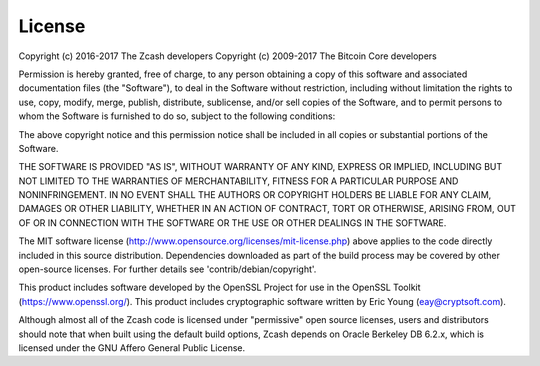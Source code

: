 .. _License:

License
=======

Copyright (c) 2016-2017 The Zcash developers
Copyright (c) 2009-2017 The Bitcoin Core developers

Permission is hereby granted, free of charge, to any person obtaining a copy
of this software and associated documentation files (the "Software"), to deal
in the Software without restriction, including without limitation the rights
to use, copy, modify, merge, publish, distribute, sublicense, and/or sell
copies of the Software, and to permit persons to whom the Software is
furnished to do so, subject to the following conditions:

The above copyright notice and this permission notice shall be included in
all copies or substantial portions of the Software.

THE SOFTWARE IS PROVIDED "AS IS", WITHOUT WARRANTY OF ANY KIND, EXPRESS OR
IMPLIED, INCLUDING BUT NOT LIMITED TO THE WARRANTIES OF MERCHANTABILITY,
FITNESS FOR A PARTICULAR PURPOSE AND NONINFRINGEMENT. IN NO EVENT SHALL THE
AUTHORS OR COPYRIGHT HOLDERS BE LIABLE FOR ANY CLAIM, DAMAGES OR OTHER
LIABILITY, WHETHER IN AN ACTION OF CONTRACT, TORT OR OTHERWISE, ARISING FROM,
OUT OF OR IN CONNECTION WITH THE SOFTWARE OR THE USE OR OTHER DEALINGS IN
THE SOFTWARE.


The MIT software license (http://www.opensource.org/licenses/mit-license.php)
above applies to the code directly included in this source distribution.
Dependencies downloaded as part of the build process may be covered by other
open-source licenses. For further details see 'contrib/debian/copyright'.


This product includes software developed by the OpenSSL Project for use in the
OpenSSL Toolkit (https://www.openssl.org/). This product includes cryptographic
software written by Eric Young (eay@cryptsoft.com).


Although almost all of the Zcash code is licensed under "permissive" open source
licenses, users and distributors should note that when built using the default
build options, Zcash depends on Oracle Berkeley DB 6.2.x, which is licensed
under the GNU Affero General Public License.
